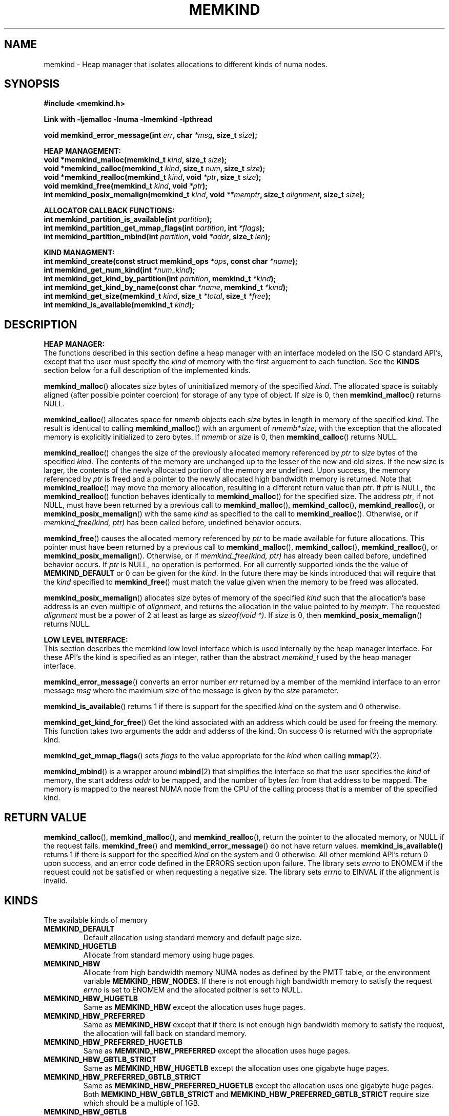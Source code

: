 .\"
.\" Copyright (C) 2014 Intel Corperation.
.\" All rights reserved.
.\"
.\" Redistribution and use in source and binary forms, with or without
.\" modification, are permitted provided that the following conditions are met:
.\" 1. Redistributions of source code must retain the above copyright notice(s),
.\"    this list of conditions and the following disclaimer.
.\" 2. Redistributions in binary form must reproduce the above copyright notice(s),
.\"    this list of conditions and the following disclaimer in the documentation
.\"    and/or other materials provided with the distribution.
.\"
.\" THIS SOFTWARE IS PROVIDED BY THE COPYRIGHT HOLDER(S) ``AS IS'' AND ANY EXPRESS
.\" OR IMPLIED WARRANTIES, INCLUDING, BUT NOT LIMITED TO, THE IMPLIED WARRANTIES OF
.\" MERCHANTABILITY AND FITNESS FOR A PARTICULAR PURPOSE ARE DISCLAIMED.  IN NO
.\" EVENT SHALL THE COPYRIGHT HOLDER(S) BE LIABLE FOR ANY DIRECT, INDIRECT,
.\" INCIDENTAL, SPECIAL, EXEMPLARY, OR CONSEQUENTIAL DAMAGES (INCLUDING, BUT NOT
.\" LIMITED TO, PROCUREMENT OF SUBSTITUTE GOODS OR SERVICES; LOSS OF USE, DATA, OR
.\" PROFITS; OR BUSINESS INTERRUPTION) HOWEVER CAUSED AND ON ANY THEORY OF
.\" LIABILITY, WHETHER IN CONTRACT, STRICT LIABILITY, OR TORT (INCLUDING NEGLIGENCE
.\" OR OTHERWISE) ARISING IN ANY WAY OUT OF THE USE OF THIS SOFTWARE, EVEN IF
.\" ADVISED OF THE POSSIBILITY OF SUCH DAMAGE.
.\"
.TH "MEMKIND" 3 "25 May 2014" "Intel Corporation" "MEMKIND" \" -*- nroff -*-
.SH "NAME"
memkind \- Heap manager that isolates allocations to different kinds of numa nodes.
.SH "SYNOPSIS"
.nf
.B #include <memkind.h>
.sp
.B Link with -ljemalloc -lnuma -lmemkind -lpthread
.sp
.BI "void memkind_error_message(int " "err" ", char " "*msg" ", size_t " "size" );
.sp
.B "HEAP MANAGEMENT:"
.br
.BI "void *memkind_malloc(memkind_t " "kind" ", size_t " "size" );
.br
.BI "void *memkind_calloc(memkind_t " "kind" ", size_t " "num" ", size_t " "size" );
.br
.BI "void *memkind_realloc(memkind_t " "kind" ", void " "*ptr" ", size_t " "size" );
.br
.BI "void memkind_free(memkind_t " "kind" ", void " "*ptr" );
.br
.BI "int memkind_posix_memalign(memkind_t " "kind" ", void " "**memptr" ", size_t " "alignment" ", size_t " "size" );
.sp
.B "ALLOCATOR CALLBACK FUNCTIONS:"
.br
.BI "int memkind_partition_is_available(int " "partition" );
.br
.BI "int memkind_partition_get_mmap_flags(int " "partition" ", int " "*flags" );
.br
.BI "int memkind_partition_mbind(int " "partition" ", void " "*addr" ", size_t " "len" );
.sp
.B "KIND MANAGMENT:"
.br
.BI "int memkind_create(const struct memkind_ops " "*ops" ", const char " "*name" );
.br
.BI "int memkind_get_num_kind(int " "*num_kind" );
.br
.BI "int memkind_get_kind_by_partition(int " "partition" ", memkind_t " "*kind" );
.br
.BI "int memkind_get_kind_by_name(const char " "*name" ", memkind_t " "*kind" );
.br
.BI "int memkind_get_size(memkind_t " "kind" ", size_t " "*total" ", size_t " "*free" );
.br
.BI "int memkind_is_available(memkind_t " "kind" );
.br
.SH "DESCRIPTION"
.B "HEAP MANAGER:"
.br
The functions described in this section define a heap manager with an
interface modeled on the ISO C standard API's, except that the user
must specify the
.I kind
of memory with the first arguement to each function.  See the
.B KINDS
section below for a full description of the implemented kinds.
.PP
.BR memkind_malloc ()
allocates
.I size
bytes of uninitialized memory of the specified
.IR "kind" .
The allocated space is suitably aligned (after possible pointer
coercion) for storage of any type of object.  If
.I size
is 0, then
.BR memkind_malloc ()
returns  NULL.
.PP
.BR memkind_calloc ()
allocates space for
.I nmemb
objects each
.I size
bytes in length in memory of the specified
.IR "kind" .
The result is identical to calling
.BR memkind_malloc ()
with an argument of
.IR nmemb * size ,
with the exception that the allocated memory is explicitly
initialized to zero bytes.
If
.I nmemb
or
.I size
is 0, then
.BR memkind_calloc ()
returns NULL.
.PP
.BR memkind_realloc ()
changes the size of the previously allocated memory referenced by
.I ptr
to
.I size
bytes of the specified
.IR "kind" .
The contents of the memory are unchanged up to the lesser of
the new and old sizes. If the new size is larger, the contents of the
newly allocated portion of the memory are undefined. Upon success, the
memory referenced by
.I ptr
is freed and a pointer to the newly allocated high bandwidth memory is
returned. Note that
.BR memkind_realloc ()
may move the memory allocation, resulting in a different return value
than
.IR "ptr" .
If
.I ptr
is NULL, the
.BR memkind_realloc ()
function behaves identically to
.BR memkind_malloc ()
for the specified size.
The address
.IR "ptr" ,
if not NULL, must have been returned by a previous call to
.BR memkind_malloc (),
.BR memkind_calloc (),
.BR memkind_realloc (),
or
.BR memkind_posix_memalign ()
with the same
.I kind
as specified to the call to
.BR memkind_realloc ().
Otherwise, or if
.I memkind_free(kind, ptr)
has been called before, undefined behavior occurs.
.PP
.BR memkind_free ()
causes the allocated memory referenced by
.I ptr
to be made available for future allocations. This pointer
must have been returned by a previous call to
.BR memkind_malloc (),
.BR memkind_calloc (),
.BR memkind_realloc (),
or
.BR memkind_posix_memalign ().
Otherwise, or if
.I memkind_free(kind, ptr)
has already been called before, undefined behavior occurs.
If
.I ptr
is  NULL, no operation is performed.
For all currently supported kinds the the value of
.B MEMKIND_DEFAULT
or 0 can be given for the
.IR kind .
In the future there may be kinds introduced that will require that the
.I kind
specified to
.BR memkind_free ()
must match the value given when the memory to be freed was allocated.
.PP
.BR memkind_posix_memalign ()
allocates
.I size
bytes of memory of the specified
.I kind
such that the allocation's base address
is an even multiple of
.IR "alignment" ,
and returns the allocation in the value pointed to by
.IR "memptr" .
The requested
.I alignment
must be a power of 2 at least as large as
.IR "sizeof(void *)" .
If
.I size
is 0, then
.BR memkind_posix_memalign ()
returns NULL.
.sp
.B "LOW LEVEL INTERFACE:"
.br
This section describes the memkind low level interface which is used
internally by the heap manager interface.  For these API's the kind is
specified as an integer, rather than the abstract
.I memkind_t
used by the heap manager interface.
.PP
.BR memkind_error_message ()
converts an error number
.I err
returned by a member of the memkind
interface to an error message
.I msg
where the maximium size of the message is given by the
.I size
parameter.
.PP
.BR memkind_is_available ()
returns 1 if there is support for the specified
.I kind
on the system and 0 otherwise.
.PP
.BR memkind_get_kind_for_free ()
Get the kind associated with an address 
which could be used for freeing the 
memory. This function takes two arguments
the addr and adderss of the kind. On success 0
is returned with the appropriate kind.
.PP
.BR memkind_get_mmap_flags ()
sets
.I flags
to the value appropriate for the
.I kind
when calling
.BR mmap (2).
.PP
.BR memkind_mbind ()
is a wrapper around
.BR mbind (2)
that simplifies the interface so that the user specifies the
.I kind
of memory, the start address
.I addr
to be mapped, and the number of bytes
.I len
from that address to be mapped. The memory is mapped to the nearest
NUMA node from the CPU of the calling process that is a member of the
specified kind.
.SH "RETURN VALUE"
.BR memkind_calloc (),
.BR memkind_malloc (),
and
.BR memkind_realloc (),
return the pointer to the allocated memory, or NULL if the request fails.
.BR memkind_free ()
and
.BR memkind_error_message ()
do not have return values.
.BR memkind_is_available()
returns 1 if there is support for the specified
.I kind
on the system and 0 otherwise.  All other memkind API's return 0 upon
success, and an error code defined in the ERRORS section upon failure.
The library sets
.I errno
to ENOMEM if the request could not be satisfied or when requesting a
negative size.  The library sets
.I errno
to EINVAL if the alignment is invalid.
.SH "KINDS"
The available kinds of memory
.TP
.B MEMKIND_DEFAULT
Default allocation using standard memory and default page size.
.TP
.B MEMKIND_HUGETLB
Allocate from standard memory using huge pages.
.TP
.B MEMKIND_HBW
Allocate from high bandwidth memory NUMA nodes as defined by the PMTT
table, or the environment variable
.BR "MEMKIND_HBW_NODES" .
If there is not enough high bandwidth memory to satisfy the request
.I errno
is set to ENOMEM and the allocated poitner is set to NULL.
.TP
.B MEMKIND_HBW_HUGETLB
Same as
.B MEMKIND_HBW
except the allocation uses huge pages.
.TP
.B MEMKIND_HBW_PREFERRED
Same as
.B MEMKIND_HBW
except that if there is not enough high bandwidth memory to satisfy the
request, the allocation will fall back on standard memory.
.TP
.B MEMKIND_HBW_PREFERRED_HUGETLB
Same as
.B MEMKIND_HBW_PREFERRED
except the allocation uses huge pages.
.TP
.B MEMKIND_HBW_GBTLB_STRICT
Same as
.B MEMKIND_HBW_HUGETLB
except the allocation uses one gigabyte huge pages.
.TP
.B MEMKIND_HBW_PREFERRED_GBTLB_STRICT
Same as
.B MEMKIND_HBW_PREFERRED_HUGETLB
except the allocation uses one gigabyte huge pages.
Both
.B MEMKIND_HBW_GBTLB_STRICT
and
.B MEMKIND_HBW_PREFERRED_GBTLB_STRICT
require size which should be a multiple of 1GB.
.TP
.B MEMKIND_HBW_GBTLB
Same as
.B MEMKIND_HBW_GBTLB_STRICT
except it allow the user to specify random sizes
backed by one gigabyte pages.
.TP
.B MEMKIND_HBW_PREFERRED_GBTLB
Same as
.B MEMKIND_HBW_GBTLB
except that if there is not enough high bandwidth memory one gigabyte pages
to satisfy the request, the allocation will fall back
on standard memory.
.PP
.SH "ERRORS"
.TP
.B MEMKIND_ERROR_UNAVAILABLE
Requested memory kind is not available
.TP
.B MEMKIND_ERROR_MBIND
Call to mbind() failed
.TP
.B MEMKIND_ERROR_MMAP
Call to mmap() failed
.TP
.B MEMKIND_ERROR_MEMALIGN
Call to posix_memalign() failed
.TP
.B MEMKIND_ERROR_MALLCTL
Call to je_mallctl() failed
.TP
.B MEMKIND_ERROR_MALLOC
Call to je_malloc() failed
.TP
.B MEMKIND_ERROR_GETCPU
Call to sched_getcpu() returned out of range
.TP
.B MEMKIND_ERROR_PMTT
Unable to find parsed PMTT table or
invalid PMTT table entries in
.I /etc/memkind/node-bandwidth
.TP
.B MEMKIND_ERROR_TIEDISTANCE
Two NUMA memory nodes are equidistant from target cpu node
.TP
.B MEMKIND_ERROR_ALIGNMENT
Alignment must be a power of two and larger than sizeof(void *)
.TP
.B MEMKIND_ERROR_ALLOCM
Call to je_allocm() failed
.TP
.B MEMKIND_ERROR_ENVIRON
Error parsing environment variable (MEMKIND_*)
.TP
.B MEMKIND_ERROR_INVALID
Invalid input arguments to memkind routine
.SH "FILES"
.TP
.I /etc/memkind/node-bandwidth
File that contains the bandwidth values for each numa node.
.TP
.I /etc/rc/d/init.d/memkind
Initialization script that creates the node-bandwidth file by calling
the PMTT table parser.
.TP
.I /usr/sbin/memkind-pmtt
The PMTT table parser.

.SH "ENVIRONMENT"
.TP
.B MEMKIND_HBW_NODES
This environment varaible is a comma separated list of NUMA nodes that
are treated as high bandwidth. This environment variable should be set
if the PMTT file is not present, or to override the PMTT table if it
is present. Uses the
.I libnuma
routine
.BR numa_parse_nodestring ()
for parsing, so the syntax described in the
.BR numa (3)
man page for this routine applies: e.g 1-3,5 is a valid setting.
.SH "COPYRIGHT"
Copyright (C) 2014 Intel Corperation. All rights reserved.
.SH "SEE ALSO"
.BR malloc (3),
.BR numa (3),
.BR numactl (8),
.BR mbind (2),
.BR mmap (2),
.BR move_pages (2)
.BR jemalloc (3)
